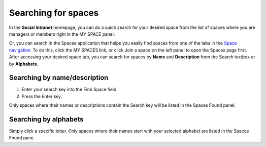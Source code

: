.. _Search-Space:

=====================
Searching for spaces
=====================

In the **Social Intranet** homepage, you can do a quick search for your
desired space from the list of spaces where you are managers or members
right in the MY SPACE panel.

|image0|

Or, you can search in the Spaces application that helps you easily find
spaces from one of the tabs in the `Space
navigation <#PLFUserGuide.WorkingWithSpaces.AccessingSpace.SpaceNavigation>`__.
To do this, click the MY SPACES link, or click Join a space on the left
panel to open the Spaces page first. After accessing your desired space
tab, you can search for spaces by **Name** and **Description** from the
Search textbox or by **Alphabets**.

|image1|

.. _Search-name-description:

Searching by name/description |image2|
~~~~~~~~~~~~~~~~~~~~~~~~~~~~~~~~~~~~~~~

1. Enter your search key into the Find Space field.

2. Press the Enter key.

Only spaces where their names or descriptions contain the Search key will be listed in the Spaces Found panel.

.. _Search-alphabets

Searching by alphabets |image3|
~~~~~~~~~~~~~~~~~~~~~~~~~~~~~~~~

Simply click a specific letter. Only spaces where their names start with
your selected alphabet are listed in the Spaces Found pane.

.. |image0| image:: images/search/search_space_left_sidebar.png
.. |image1| image:: images/search/search_social_spaces.png
.. |image2| image:: images/common/1.png
.. |image3| image:: images/common/2.png
